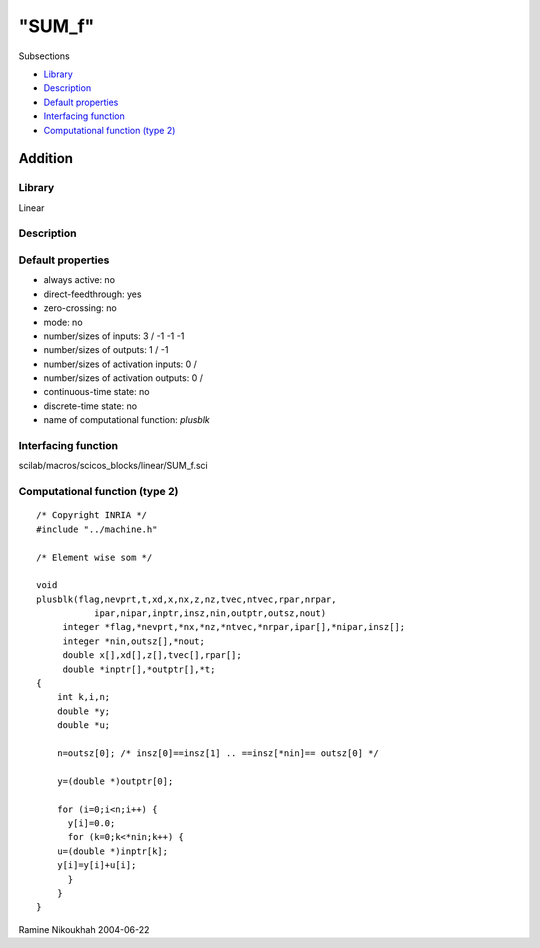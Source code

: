 ====
"SUM_f"
====

Subsections

+ `Library`_
+ `Description`_
+ `Default properties`_
+ `Interfacing function`_
+ `Computational function (type 2)`_







Addition
--------



Library
~~~~~~~
Linear


Description
~~~~~~~~~~~




Default properties
~~~~~~~~~~~~~~~~~~


+ always active: no
+ direct-feedthrough: yes
+ zero-crossing: no
+ mode: no
+ number/sizes of inputs: 3 / -1 -1 -1
+ number/sizes of outputs: 1 / -1
+ number/sizes of activation inputs: 0 /
+ number/sizes of activation outputs: 0 /
+ continuous-time state: no
+ discrete-time state: no
+ name of computational function: *plusblk*



Interfacing function
~~~~~~~~~~~~~~~~~~~~
scilab/macros/scicos_blocks/linear/SUM_f.sci


Computational function (type 2)
~~~~~~~~~~~~~~~~~~~~~~~~~~~~~~~


::

    /* Copyright INRIA */
    #include "../machine.h"
    
    /* Element wise som */
    
    void 
    plusblk(flag,nevprt,t,xd,x,nx,z,nz,tvec,ntvec,rpar,nrpar,
    	       ipar,nipar,inptr,insz,nin,outptr,outsz,nout)
         integer *flag,*nevprt,*nx,*nz,*ntvec,*nrpar,ipar[],*nipar,insz[];
         integer *nin,outsz[],*nout;
         double x[],xd[],z[],tvec[],rpar[];
         double *inptr[],*outptr[],*t;
    {
        int k,i,n;
        double *y;
        double *u;
    
        n=outsz[0]; /* insz[0]==insz[1] .. ==insz[*nin]== outsz[0] */
    
        y=(double *)outptr[0];
    
        for (i=0;i<n;i++) {
          y[i]=0.0;
          for (k=0;k<*nin;k++) {
    	u=(double *)inptr[k];
    	y[i]=y[i]+u[i];
          }
        }
    }




Ramine Nikoukhah 2004-06-22

.. _Interfacing function: ://./scicos/SUM_f.htm#SECTION005815400000000000000
.. _Default properties: ://./scicos/SUM_f.htm#SECTION005815300000000000000
.. _Description: ://./scicos/SUM_f.htm#SECTION005815200000000000000
.. _Library: ://./scicos/SUM_f.htm#SECTION005815100000000000000
.. _Computational function (type 2): ://./scicos/SUM_f.htm#SECTION005815500000000000000


